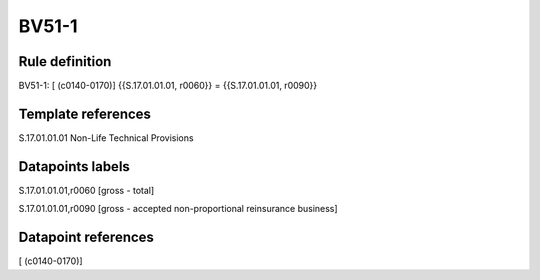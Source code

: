 ======
BV51-1
======

Rule definition
---------------

BV51-1: [ (c0140-0170)] {{S.17.01.01.01, r0060}} = {{S.17.01.01.01, r0090}}


Template references
-------------------

S.17.01.01.01 Non-Life Technical Provisions


Datapoints labels
-----------------

S.17.01.01.01,r0060 [gross - total]

S.17.01.01.01,r0090 [gross - accepted non-proportional reinsurance business]



Datapoint references
--------------------

[ (c0140-0170)]